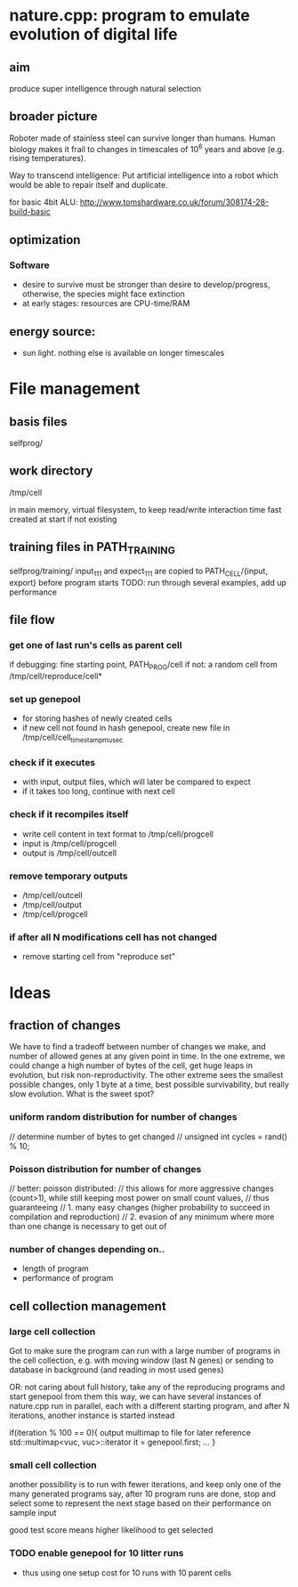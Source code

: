 * nature.cpp: program to emulate evolution of digital life
** aim
 produce super intelligence through natural selection
** broader picture
Roboter made of stainless steel can survive longer than humans. Human biology makes it frail to changes in timescales of 10^6 years and above (e.g. rising temperatures).

Way to transcend intelligence: Put artificial intelligence into a robot which would be able to repair itself and duplicate.

for basic 4bit ALU:
http://www.tomshardware.co.uk/forum/308174-28-build-basic

** optimization
*** Software
- desire to survive must be stronger than desire to develop/progress, otherwise, the species might face extinction
- at early stages: resources are CPU-time/RAM

** energy source:
- sun light. nothing else is available on longer timescales

* File management
** basis files
selfprog/

** work directory
/tmp/cell

in main memory, virtual filesystem, to keep read/write interaction time fast
created at start if not existing

** training files in PATH_TRAINING
selfprog/training/
input_111 and expect_111 are copied to PATH_CELL/{input, export} before program starts
TODO: run through several examples, add up performance

** file flow
*** get one of last run's cells as parent cell
if debugging: fine starting point, PATH_PROG/cell
if not:       a random cell from /tmp/cell/reproduce/cell*

*** set up genepool
- for storing hashes of newly created cells
- if new cell not found in hash genepool, create new file in /tmp/cell/cell_timestampmusec

*** check if it executes
- with input, output files, which will later be compared to expect
- if it takes too long, continue with next cell

*** check if it recompiles itself
- write cell content in text format to /tmp/cell/progcell
- input is  /tmp/cell/progcell
- output is /tmp/cell/outcell

*** remove temporary outputs
- /tmp/cell/outcell
- /tmp/cell/output
- /tmp/cell/progcell

*** if after all N modifications cell has not changed
- remove starting cell from "reproduce set"


* Ideas
** fraction of changes
We have to find a tradeoff between number of changes we make, and number of allowed genes at any given point in time.
In the one extreme, we could change a high number of bytes of the cell, get huge leaps in evolution, but risk non-reproductivity.
The other extreme sees the smallest possible changes, only 1 byte at a time, best possible survivability, but really slow evolution.
What is the sweet spot?

*** uniform random distribution for number of changes
    // determine number of bytes to get changed
    // unsigned int cycles = rand() % 10;

*** Poisson distribution for number of changes
    // better: poisson distributed:
    // this allows for more aggressive changes (count>1), while still keeping most power on small count values,
    // thus guaranteeing
    //    1. many easy changes (higher probability to succeed in compilation and reproduction)
    //    2. evasion of any minimum where more than one change is necessary to get out of

*** number of changes depending on..
 - length of program
 - performance of program
** cell collection management
*** large cell collection
 Got to make sure the program can run with a large number of programs in the cell collection,
 e.g. with moving window (last N genes)
 or sending to database in background (and reading in most used genes)

 OR: not caring about full history, take any of the reproducing programs and start genepool from them
 this way, we can have several instances of nature.cpp run in parallel, each with a different starting program,
 and after N iterations, another instance is started instead

 if(iteration % 100 == 0){
     output multimap to file for later reference
     std::multimap<vuc, vuc>::iterator it = genepool.first;
     ...
 }
*** small cell collection
 another possibility is to run with fewer iterations, and keep only one of the many generated programs
 say, after 10 program runs are done, stop and select some to represent the next stage
 based on their performance on sample input

 good test score means higher likelihood to get selected

*** TODO enable genepool for 10 litter runs
- thus using one setup cost for 10 runs with 10 parent cells
